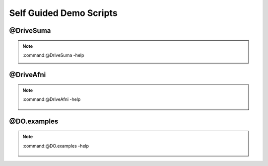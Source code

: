 .. _tutorials:

************************
Self Guided Demo Scripts
************************

.. _@DriveSuma:

@DriveSuma
==========

.. note::
   
   :command:@DriveSuma -help
   
   .. include:: ___auto_help/_@DriveSuma.help.inc


   .. figure:: media/DriveSuma.jpg
      :align: left
      :figwidth: 40 %
      

@DriveAfni
==========
   
.. note::

   :command:@DriveAfni -help
   
   .. include:: ___auto_help/_@DriveAfni.help.inc


   .. figure:: media/DriveAfni.01.jpg
      :align: left
      :figwidth: 30 %
   
   .. figure:: media/DriveAfni.02.jpg
      :align: center
      :figwidth: 30 %
   
   .. figure:: media/DriveAfni.03.jpg
      :align: right
      :figwidth: 30 %
         

@DO.examples
============

.. note::

   :command:@DO.examples -help
   
   .. include:: ___auto_help/_@DO.examples.help.inc


   .. figure:: media/DO.examples.01.jpg
      :align: left
      :figwidth: 30 %
   
   .. figure:: media/DO.examples.02.jpg
      :align: center
      :figwidth: 30 %
   
   .. figure:: media/DO.examples.03.jpg
      :align: right
      :figwidth: 30 %
         
